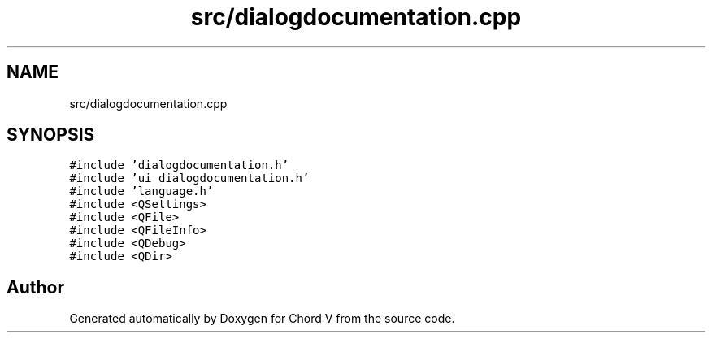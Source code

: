 .TH "src/dialogdocumentation.cpp" 3 "Sun Apr 15 2018" "Version 0.1" "Chord V" \" -*- nroff -*-
.ad l
.nh
.SH NAME
src/dialogdocumentation.cpp
.SH SYNOPSIS
.br
.PP
\fC#include 'dialogdocumentation\&.h'\fP
.br
\fC#include 'ui_dialogdocumentation\&.h'\fP
.br
\fC#include 'language\&.h'\fP
.br
\fC#include <QSettings>\fP
.br
\fC#include <QFile>\fP
.br
\fC#include <QFileInfo>\fP
.br
\fC#include <QDebug>\fP
.br
\fC#include <QDir>\fP
.br

.SH "Author"
.PP 
Generated automatically by Doxygen for Chord V from the source code\&.
